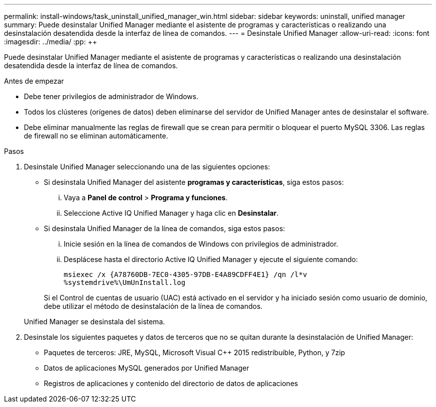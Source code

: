 ---
permalink: install-windows/task_uninstall_unified_manager_win.html 
sidebar: sidebar 
keywords: uninstall, unified manager 
summary: Puede desinstalar Unified Manager mediante el asistente de programas y características o realizando una desinstalación desatendida desde la interfaz de línea de comandos. 
---
= Desinstale Unified Manager
:allow-uri-read: 
:icons: font
:imagesdir: ../media/
:pp: &#43;&#43;


[role="lead"]
Puede desinstalar Unified Manager mediante el asistente de programas y características o realizando una desinstalación desatendida desde la interfaz de línea de comandos.

.Antes de empezar
* Debe tener privilegios de administrador de Windows.
* Todos los clústeres (orígenes de datos) deben eliminarse del servidor de Unified Manager antes de desinstalar el software.
* Debe eliminar manualmente las reglas de firewall que se crean para permitir o bloquear el puerto MySQL 3306. Las reglas de firewall no se eliminan automáticamente.


.Pasos
. Desinstale Unified Manager seleccionando una de las siguientes opciones:
+
** Si desinstala Unified Manager del asistente *programas y características*, siga estos pasos:
+
... Vaya a *Panel de control* > *Programa y funciones*.
... Seleccione Active IQ Unified Manager y haga clic en *Desinstalar*.


** Si desinstala Unified Manager de la línea de comandos, siga estos pasos:
+
... Inicie sesión en la línea de comandos de Windows con privilegios de administrador.
... Desplácese hasta el directorio Active IQ Unified Manager y ejecute el siguiente comando:
+
`+msiexec /x {A78760DB-7EC0-4305-97DB-E4A89CDFF4E1} /qn /l*v %systemdrive%\UmUnInstall.log+`

+
Si el Control de cuentas de usuario (UAC) está activado en el servidor y ha iniciado sesión como usuario de dominio, debe utilizar el método de desinstalación de la línea de comandos.

+
Unified Manager se desinstala del sistema.





. Desinstale los siguientes paquetes y datos de terceros que no se quitan durante la desinstalación de Unified Manager:
+
** Paquetes de terceros: JRE, MySQL, Microsoft Visual C&#43;&#43; 2015 redistribuible, Python, y 7zip
** Datos de aplicaciones MySQL generados por Unified Manager
** Registros de aplicaciones y contenido del directorio de datos de aplicaciones



